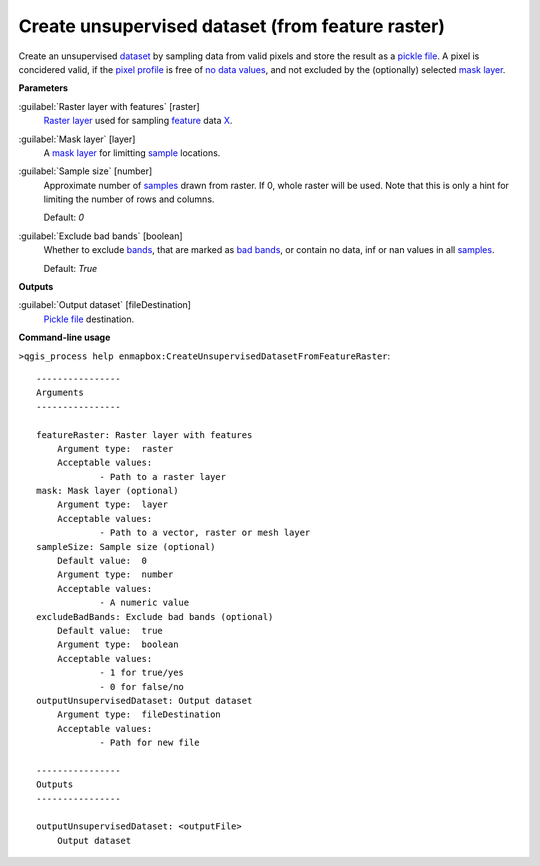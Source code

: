 .. _Create unsupervised dataset (from feature raster):

*************************************************
Create unsupervised dataset (from feature raster)
*************************************************

Create an unsupervised `dataset <https://enmap-box.readthedocs.io/en/latest/general/glossary.html#term-dataset>`_ by sampling data from valid pixels and store the result as a `pickle file <https://enmap-box.readthedocs.io/en/latest/general/glossary.html#term-pickle-file>`_.
A pixel is concidered valid, if the `pixel profile <https://enmap-box.readthedocs.io/en/latest/general/glossary.html#term-pixel-profile>`_ is free of `no data values <https://enmap-box.readthedocs.io/en/latest/general/glossary.html#term-no-data-value>`_, and not excluded by the (optionally) selected `mask layer <https://enmap-box.readthedocs.io/en/latest/general/glossary.html#term-mask-layer>`_.

**Parameters**


:guilabel:`Raster layer with features` [raster]
    `Raster layer <https://enmap-box.readthedocs.io/en/latest/general/glossary.html#term-raster-layer>`_ used for sampling `feature <https://enmap-box.readthedocs.io/en/latest/general/glossary.html#term-feature>`_ data `X <https://enmap-box.readthedocs.io/en/latest/general/glossary.html#term-x>`_.


:guilabel:`Mask layer` [layer]
    A `mask layer <https://enmap-box.readthedocs.io/en/latest/general/glossary.html#term-mask-layer>`_ for limitting `sample <https://enmap-box.readthedocs.io/en/latest/general/glossary.html#term-sample>`_ locations.


:guilabel:`Sample size` [number]
    Approximate number of `samples <https://enmap-box.readthedocs.io/en/latest/general/glossary.html#term-sample>`_ drawn from raster. If 0, whole raster will be used. Note that this is only a hint for limiting the number of rows and columns.

    Default: *0*


:guilabel:`Exclude bad bands` [boolean]
    Whether to exclude `bands <https://enmap-box.readthedocs.io/en/latest/general/glossary.html#term-band>`_, that are marked as `bad bands <https://enmap-box.readthedocs.io/en/latest/general/glossary.html#term-bad-band>`_, or contain no data, inf or nan values in all `samples <https://enmap-box.readthedocs.io/en/latest/general/glossary.html#term-sample>`_.

    Default: *True*

**Outputs**


:guilabel:`Output dataset` [fileDestination]
    `Pickle file <https://enmap-box.readthedocs.io/en/latest/general/glossary.html#term-pickle-file>`_ destination.

**Command-line usage**

``>qgis_process help enmapbox:CreateUnsupervisedDatasetFromFeatureRaster``::

    ----------------
    Arguments
    ----------------
    
    featureRaster: Raster layer with features
    	Argument type:	raster
    	Acceptable values:
    		- Path to a raster layer
    mask: Mask layer (optional)
    	Argument type:	layer
    	Acceptable values:
    		- Path to a vector, raster or mesh layer
    sampleSize: Sample size (optional)
    	Default value:	0
    	Argument type:	number
    	Acceptable values:
    		- A numeric value
    excludeBadBands: Exclude bad bands (optional)
    	Default value:	true
    	Argument type:	boolean
    	Acceptable values:
    		- 1 for true/yes
    		- 0 for false/no
    outputUnsupervisedDataset: Output dataset
    	Argument type:	fileDestination
    	Acceptable values:
    		- Path for new file
    
    ----------------
    Outputs
    ----------------
    
    outputUnsupervisedDataset: <outputFile>
    	Output dataset
    
    